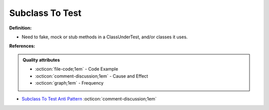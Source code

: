 Subclass To Test
^^^^^
**Definition:**

* Need to fake, mock or stub methods in a ClassUnderTest, and/or classes it uses.


**References:**

.. admonition:: Quality attributes

    * :octicon:`file-code;1em` -  Code Example
    * :octicon:`comment-discussion;1em` -  Cause and Effect
    * :octicon:`graph;1em` -  Frequency

* `Subclass To Test Anti Pattern <https://wiki.c2.com/?SubclassToTestAntiPattern>`_ :octicon:`comment-discussion;1em`

